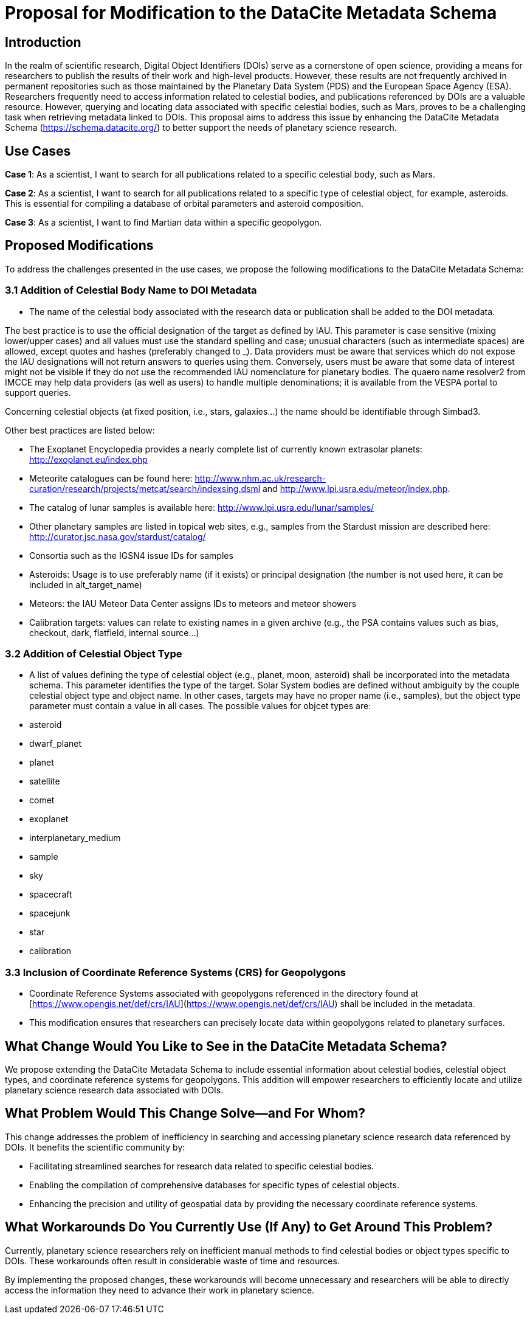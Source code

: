 # Proposal for Modification to the DataCite Metadata Schema

## Introduction

In the realm of scientific research, Digital Object Identifiers (DOIs) serve as a cornerstone of open science, 
providing a means for researchers to publish the results of their work and high-level products. However, these 
results are not frequently archived in permanent repositories such as those maintained by the Planetary Data 
System (PDS) and the European Space Agency (ESA). Researchers frequently need to access information related 
to celestial bodies, and publications referenced by DOIs are a valuable resource. However, querying and locating 
data associated with specific celestial bodies, such as Mars, proves to be a challenging task when retrieving metadata 
linked to DOIs. This proposal aims to address this issue by enhancing the DataCite Metadata Schema (https://schema.datacite.org/) 
to better support the needs of planetary science research.

## Use Cases

**Case 1**: As a scientist, I want to search for all publications related to a specific celestial body, such as Mars.

**Case 2**: As a scientist, I want to search for all publications related to a specific type of celestial object, 
for example, asteroids. This is essential for compiling a database of orbital parameters and asteroid composition.

**Case 3**: As a scientist, I want to find Martian data within a specific geopolygon.

## Proposed Modifications

To address the challenges presented in the use cases, we propose the following modifications to the DataCite Metadata Schema:

### 3.1 Addition of Celestial Body Name to DOI Metadata

- The name of the celestial body associated with the research data or publication shall be added to the DOI metadata.

The best practice is to use the official designation of the target as defined by IAU. This parameter is case sensitive 
(mixing lower/upper cases) and all values must use the standard spelling and case; unusual characters 
(such as intermediate spaces) are allowed, except quotes and hashes (preferably changed to _). Data providers must be 
aware that services which do not expose the IAU designations will not return answers to queries using them. Conversely, 
users must be aware that some data of interest might not be visible if they do not use the recommended IAU nomenclature 
for planetary bodies. The quaero name resolver2 from IMCCE may help data providers (as well as users) to handle multiple 
denominations; it is available from the VESPA portal to support queries.

Concerning celestial objects (at fixed position, i.e., stars, galaxies…) the name should be identifiable through Simbad3.

Other best practices are listed below:

- The Exoplanet Encyclopedia provides a nearly complete list of currently known extrasolar planets: http://exoplanet.eu/index.php
- Meteorite catalogues can be found here: http://www.nhm.ac.uk/research-curation/research/projects/metcat/search/indexsing.dsml and http://www.lpi.usra.edu/meteor/index.php.
- The catalog of lunar samples is available here: http://www.lpi.usra.edu/lunar/samples/
- Other planetary samples are listed in topical web sites, e.g., samples from the Stardust mission are described here: http://curator.jsc.nasa.gov/stardust/catalog/
- Consortia such as the IGSN4 issue IDs for samples
- Asteroids: Usage is to use preferably name (if it exists) or principal designation (the number is not used here, it can be included in alt_target_name)
- Meteors: the IAU Meteor Data Center assigns IDs to meteors and meteor showers
- Calibration targets: values can relate to existing names in a given archive (e.g., the PSA contains values such as bias, checkout, dark, flatfield, internal source…)


### 3.2 Addition of Celestial Object Type

- A list of values defining the type of celestial object (e.g., planet, moon, asteroid) shall be incorporated into the metadata 
schema. This parameter identifies the type of the target. Solar System bodies are defined without ambiguity by the couple 
celestial object type and object name. In other cases, targets may have no proper name (i.e., samples), but the object type 
parameter must contain a value in all cases. The possible values for objcet types are:
- asteroid
- dwarf_planet
- planet
- satellite
- comet
- exoplanet
- interplanetary_medium
- sample
- sky
- spacecraft
- spacejunk
- star
- calibration

### 3.3 Inclusion of Coordinate Reference Systems (CRS) for Geopolygons

- Coordinate Reference Systems associated with geopolygons referenced in the directory found at [https://www.opengis.net/def/crs/IAU](https://www.opengis.net/def/crs/IAU) shall be included in the metadata.
- This modification ensures that researchers can precisely locate data within geopolygons related to planetary surfaces.

## What Change Would You Like to See in the DataCite Metadata Schema?

We propose extending the DataCite Metadata Schema to include essential information about celestial bodies, 
celestial object types, and coordinate reference systems for geopolygons. This addition will empower researchers to 
efficiently locate and utilize planetary science research data associated with DOIs.

## What Problem Would This Change Solve—and For Whom?

This change addresses the problem of inefficiency in searching and accessing planetary science research data referenced by DOIs. 
It benefits the scientific community by:

- Facilitating streamlined searches for research data related to specific celestial bodies.
- Enabling the compilation of comprehensive databases for specific types of celestial objects.
- Enhancing the precision and utility of geospatial data by providing the necessary coordinate reference systems.

## What Workarounds Do You Currently Use (If Any) to Get Around This Problem?

Currently, planetary science researchers rely on inefficient manual methods to find celestial bodies or object types 
specific to DOIs. These workarounds often result in considerable waste of time and resources.

By implementing the proposed changes, these workarounds will become unnecessary and researchers will be able to directly 
access the information they need to advance their work in planetary science.